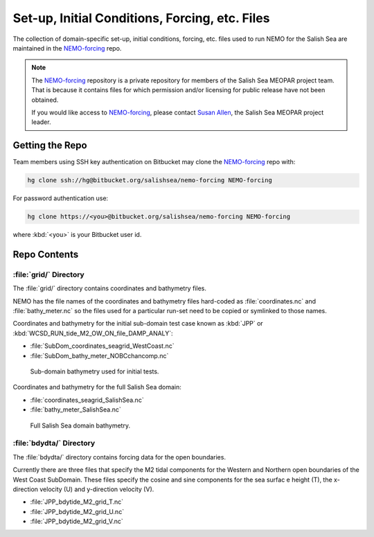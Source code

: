 ***********************************************
Set-up, Initial Conditions, Forcing, etc. Files
***********************************************

The collection of domain-specific set-up,
initial conditions,
forcing,
etc.
files used to run NEMO for the Salish Sea are maintained in the `NEMO-forcing`_ repo.

.. _NEMO-forcing: https://bitbucket.org/salishsea/nemo-forcing/

.. note::

    The `NEMO-forcing`_ repository is a private repository for members of the Salish Sea MEOPAR project team.
    That is because it contains files for which permission and/or licensing for public release have not been obtained.

    If you would like access to `NEMO-forcing`_,
    please contact `Susan Allen`_,
    the Salish Sea MEOPAR project leader.

    .. _Susan Allen: mailto://sallen@eos.ubc.ca


Getting the Repo
================

Team members using SSH key authentication on Bitbucket may clone the `NEMO-forcing`_ repo with:

.. code-block:: bash

    hg clone ssh://hg@bitbucket.org/salishsea/nemo-forcing NEMO-forcing

For password authentication use:

.. code-block:: bash

    hg clone https://<you>@bitbucket.org/salishsea/nemo-forcing NEMO-forcing

where :kbd:`<you>` is your Bitbucket user id.


Repo Contents
=============

:file:`grid/` Directory
-----------------------

The :file:`grid/` directory contains coordinates and bathymetry files.

NEMO has the file names of the coordinates and bathymetry files hard-coded as :file:`coordinates.nc` and :file:`bathy_meter.nc` so the files used for a particular run-set need to be copied or symlinked to those names.

Coordinates and bathymetry for the initial sub-domain test case known as :kbd:`JPP` or :kbd:`WCSD_RUN_tide_M2_OW_ON_file_DAMP_ANALY`:

* :file:`SubDom_coordinates_seagrid_WestCoast.nc`
* :file:`SubDom_bathy_meter_NOBCchancomp.nc`

.. _SalishSeaSubdomainBathy-image:

.. figure:: images/SalishSeaSubdomainBathy.png

    Sub-domain bathymetry used for initial tests.

Coordinates and bathymetry for the full Salish Sea domain:

* :file:`coordinates_seagrid_SalishSea.nc`
* :file:`bathy_meter_SalishSea.nc`

.. _SalishSeaBathy-image:

.. figure:: images/SalishSeaBathy.png

    Full Salish Sea domain bathymetry.


:file:`bdydta/` Directory
-------------------------

The :file:`bdydta/` directory contains forcing data for the open boundaries.

Currently there are three files that specify the M2 tidal components for the Western and Northern open boundaries of the West Coast SubDomain.  These files specify the cosine and sine components for the sea surfac e height (T), the x-direction velocity (U) and y-direction velocity (V).

* :file:`JPP_bdytide_M2_grid_T.nc`
* :file:`JPP_bdytide_M2_grid_U.nc`
* :file:`JPP_bdytide_M2_grid_V.nc`
